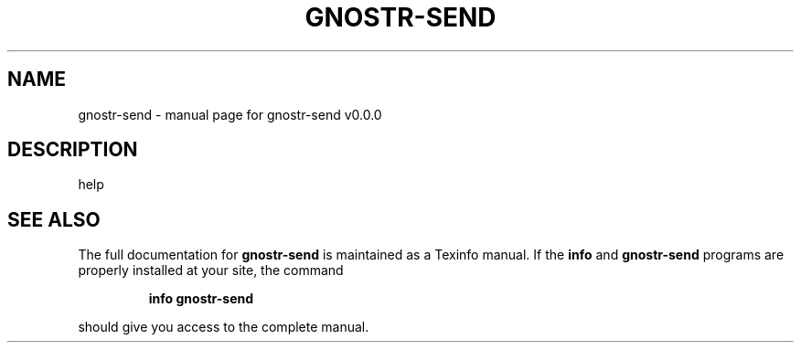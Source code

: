 .\" DO NOT MODIFY THIS FILE!  It was generated by help2man 1.49.3.
.TH GNOSTR-SEND "1" "March 2024" "gnostr-send v0.0.0" "User Commands"
.SH NAME
gnostr-send \- manual page for gnostr-send v0.0.0
.SH DESCRIPTION
help
.SH "SEE ALSO"
The full documentation for
.B gnostr-send
is maintained as a Texinfo manual.  If the
.B info
and
.B gnostr-send
programs are properly installed at your site, the command
.IP
.B info gnostr-send
.PP
should give you access to the complete manual.
